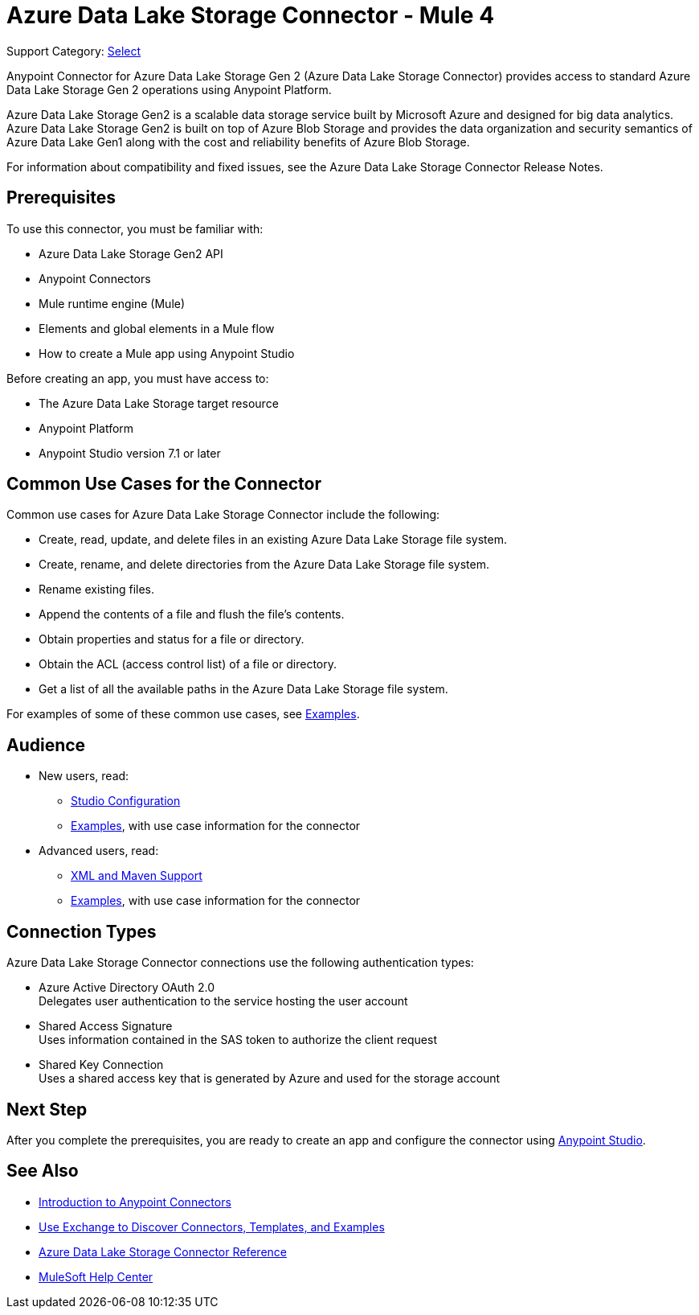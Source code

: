= Azure Data Lake Storage Connector - Mule 4

Support Category: https://www.mulesoft.com/legal/versioning-back-support-policy#anypoint-connectors[Select]

Anypoint Connector for Azure Data Lake Storage Gen 2 (Azure Data Lake Storage Connector) provides access to standard Azure Data Lake Storage Gen 2 operations using Anypoint Platform. 

Azure Data Lake Storage Gen2 is a scalable data storage service built by Microsoft Azure and designed for big data analytics. Azure Data Lake Storage Gen2 is built on top of Azure Blob Storage and provides the data organization and security semantics of Azure Data Lake Gen1 along with the cost and reliability benefits of Azure Blob Storage.

For information about compatibility and fixed issues, see the Azure Data Lake Storage Connector Release Notes. 

== Prerequisites

To use this connector, you must be familiar with:

* Azure Data Lake Storage Gen2 API
* Anypoint Connectors
* Mule runtime engine (Mule)
* Elements and global elements in a Mule flow
* How to create a Mule app using Anypoint Studio

Before creating an app, you must have access to:

* The Azure Data Lake Storage target resource
* Anypoint Platform
* Anypoint Studio version 7.1 or later


== Common Use Cases for the Connector

Common use cases for Azure Data Lake Storage Connector include the following: 

* Create, read, update, and delete files in an existing Azure Data Lake Storage file system.
* Create, rename, and delete directories from the Azure Data Lake Storage file system.
* Rename existing files. 
* Append the contents of a file and flush the file's contents.
* Obtain properties and status for a file or directory.
* Obtain the ACL (access control list) of a file or directory.
* Get a list of all the available paths in the Azure Data Lake Storage file system.

For examples of some of these common use cases, see xref:azure-data-lake-connector-examples.adoc[Examples].

== Audience

* New users, read:
** xref:azure-data-lake-connector-studio.adoc[Studio Configuration] 
** xref:azure-data-lake-connector-examples.adoc[Examples], with use case information for the connector
* Advanced users, read:
** xref:azure-data-lake-connector-xml-maven.adoc[XML and Maven Support]
** xref:azure-data-lake-connector-examples.adoc[Examples], with use case information for the connector

== Connection Types

Azure Data Lake Storage Connector connections use the following authentication types:

* Azure Active Directory OAuth 2.0 +
Delegates user authentication to the service hosting the user account
* Shared Access Signature +
Uses information contained in the SAS token to authorize the client request
* Shared Key Connection +
Uses a shared access key that is generated by Azure and used for the storage account

== Next Step

After you complete the prerequisites, you are ready to create an app and configure the connector using xref:azure-data-lake-connector-studio.adoc[Anypoint Studio].

== See Also

* xref:connectors::introduction/introduction-to-anypoint-connectors.adoc[Introduction to Anypoint Connectors]
* xref:connectors::introduction/intro-use-exchange.adoc[Use Exchange to Discover Connectors, Templates, and Examples]
* xref:azure-data-lake-connector-reference.adoc[Azure Data Lake Storage Connector Reference]
* https://help.mulesoft.com[MuleSoft Help Center]
